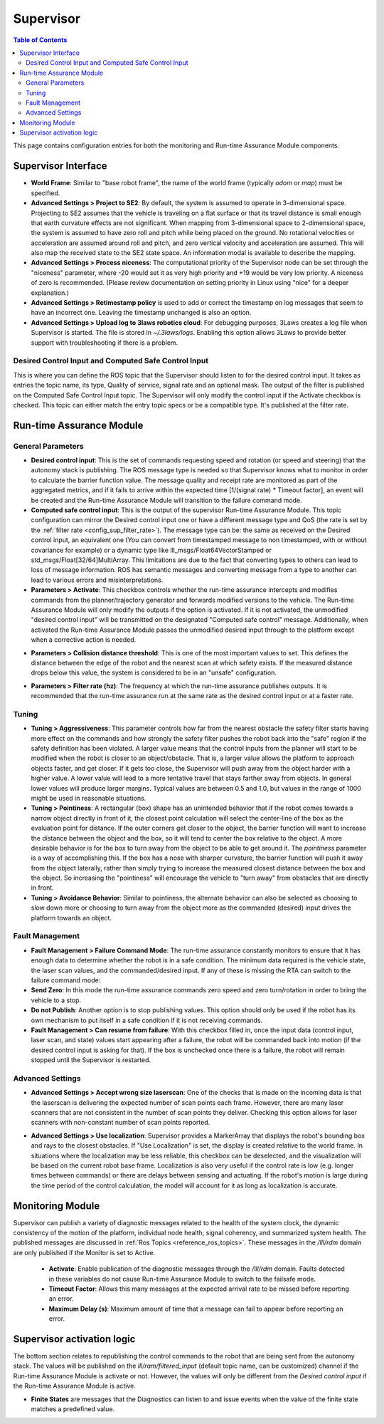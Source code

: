 .. _supervisor activation:

Supervisor
###########

.. contents:: Table of Contents
   :local:
   :depth: 2

This page contains configuration entries for both the monitoring and Run-time Assurance Module components.

Supervisor Interface
====================

.. image:: ../../data/supervisor_interface.png
   :width: 800px

.. _config_sup_world_frame:

* **World Frame**: Similar to "base robot frame", the name of the world frame (typically *odom* or *map*) must be specified.

* **Advanced Settings > Project to SE2**: By default, the system is assumed to operate in 3-dimensional space. Projecting to SE2 assumes that the vehicle is traveling on a flat surface or that its travel distance is small enough that earth curvature effects are not significant.  When mapping from 3-dimensional space to 2-dimensional space, the system is assumed to have zero roll and pitch while being placed on the ground. No rotational velocities or acceleration are assumed around roll and pitch, and zero vertical velocity and acceleration are assumed. This will also map the received state to the SE2 state space. An information modal is available to describe the mapping.

* **Advanced Settings > Process niceness**:  The computational priority of the Supervisor node can be set through the "niceness" parameter, where -20 would set it as very high priority and +19 would be very low priority. A niceness of zero is recommended. (Please review documentation on setting priority in Linux using "nice" for a deeper explanation.)

* **Advanced Settings > Retimestamp policy** is used to add or correct the timestamp on log messages that seem to have an incorrect one. Leaving the timestamp unchanged is also an option.

* **Advanced Settings > Upload log to 3laws robotics cloud**: For debugging purposes, 3Laws creates a log file when Supervisor is started. The file is stored in *~/.3laws/logs*. Enabling this option allows 3Laws to provide better support with troubleshooting if there is a problem.


Desired Control Input and Computed Safe Control Input
------------------------------------------------------

.. image:: ../../data/supervisor_desired_control_input.png
   :width: 800px

This is where you can define the ROS topic that the Supervisor should listen to for the desired control input. It takes as entries the topic name, its type, Quality of service, signal rate and an optional mask.
The output of the filter is published on the Computed Safe Control Input topic. The Supervisor will only modify the control input if the Activate checkbox is checked.
This topic can either match the entry topic specs or be a compatible type. It's published at the filter rate.

Run-time Assurance Module
=========================


General Parameters
------------------

.. image:: ../../data/supervisor_general_parameters.png
   :width: 800px

* **Desired control input**: This is the set of commands requesting speed and rotation (or speed and steering) that the autonomy stack is publishing. The ROS message type is needed so that Supervisor knows what to monitor in order to calculate the barrier function value. The message quality and receipt rate are monitored as part of the aggregated metrics, and if it fails to arrive within the expected time [1/(signal rate) * Timeout factor], an event will be created and the Run-time Assurance Module will transition to the failure command mode.

* **Computed safe control input**: This is the output of the supervisor Run-time Assurance Module. This topic configuration can mirror the Desired control input one or have a different message type and QoS (the rate is set by the :ref:`filter rate <config_sup_filter_rate>`). The message type can be: the same as received on the Desired control input, an equivalent one (You can convert from timestamped message to non timestamped, with or without covariance for example) or a dynamic type like lll_msgs/Float64VectorStamped or std_msgs/Float[32/64]MultiArray. This limitations are due to the fact that converting types to others can lead to loss of message information. ROS has semantic messages and converting message from a type to another can lead to various errors and misinterpretations.

* **Parameters > Activate**: This checkbox controls whether the run-time assurance intercepts and modifies commands from the planner/trajectory generator and forwards modified versions to the vehicle. The Run-time Assurance Module will only modify the outputs if the option is activated. If it is not activated, the unmodified "desired control input" will be transmitted on the designated "Computed safe control" message.  Additionally, when activated the Run-time Assurance Module passes the unmodified desired input through to the platform except when a corrective action is needed.

.. _config_sup_collision_distance:

* **Parameters > Collision distance threshold**:  This is one of the most important values to set. This defines the distance between the edge of the robot and the nearest scan at which safety exists. If the measured distance drops below this value, the system is considered to be in an "unsafe" configuration.

.. _config_sup_filter_rate:

* **Parameters > Filter rate (hz)**: The frequency at which the run-time assurance publishes outputs. It is recommended that the run-time assurance run at the same rate as the desired control input or at a faster rate.


.. _config_sup_tuning:

Tuning
--------

.. image:: ../../data/supervisor_tuning.png
   :width: 800px

* **Tuning > Aggressiveness**: This parameter controls how far from the nearest obstacle the safety filter starts having more effect on the commands and how strongly the safety filter pushes the robot back into the "safe" region if the safety definition has been violated. A larger value means that the control inputs from the planner will start to be modified when the robot is closer to an object/obstacle. That is, a larger value allows the platform to approach objects faster, and get closer.  If it gets too close, the Supervisor will push away from the object harder with a higher value.  A lower value will lead to a more tentative travel that stays farther away from objects.  In general lower values will produce larger margins. Typical values are between 0.5 and 1.0, but values in the range of 1000 might be used in reasonable situations.

* **Tuning > Pointiness**: A rectangular (box) shape has an unintended behavior that if the robot comes towards a narrow object directly in front of it, the closest point calculation will select the center-line of the box as the evaluation point for distance.  If the outer corners get closer to the object, the barrier function will want to increase the distance between the object and the box, so it will tend to center the box relative to the object.  A more desirable behavior is for the box to turn away from the object to be able to get around it.  The *pointiness* parameter is a way of accomplishing this.  If the box has a nose with sharper curvature, the barrier function will push it away from the object laterally, rather than simply trying to increase the measured closest distance between the box and the object.  So increasing the "pointiness" will encourage the vehicle to "turn away" from obstacles that are directly in front.

* **Tuning > Avoidance Behavior**: Similar to pointiness, the alternate behavior can also be selected as choosing to slow down more or choosing to turn away from the object more as the commanded (desired) input drives the platform towards an object.


.. _config_sup_fault_management:

Fault Management
----------------

.. image:: ../../data/supervisor_fault_management.png
   :width: 800px

* **Fault Management > Failure Command Mode**: The run-time assurance constantly monitors to ensure that it has enough data to determine whether the robot is in a safe condition. The minimum data required is the vehicle state, the laser scan values, and the commanded/desired input. If any of these is missing the RTA can switch to the failure command mode:

* **Send Zero**:  In this mode the run-time assurance commands zero speed and zero turn/rotation in order to bring the vehicle to a stop.

* **Do not Publish**:  Another option is to stop publishing values. This option should only be used if the robot has its own mechanism to put itself in a safe condition if it is not receiving commands.

* **Fault Management > Can resume from failure**: With this checkbox filled in, once the input data (control input, laser scan, and state) values start appearing after a failure, the robot will be commanded back into motion (if the desired control input is asking for that). If the box is unchecked once there is a failure, the robot will remain stopped until the Supervisor is restarted.

Advanced Settings
-----------------

.. image:: ../../data/supervisor_advanced_settings.png
   :width: 800px

* **Advanced Settings > Accept wrong size laserscan**: One of the checks that is made on the incoming data is that the laserscan is delivering the expected number of scan points each frame. However, there are many laser scanners that are not consistent in the number of scan points they deliver. Checking this option allows for laser scanners with non-constant number of scan points reported.

.. _config_sup_loc:

* **Advanced Settings > Use localization**:  Supervisor provides a MarkerArray that displays the robot's bounding box and rays to the closest obstacles. If "Use Localization" is set, the display is created relative to the world frame. In situations where the localization may be less reliable, this checkbox can be deselected, and the visualization will be based on the current robot base frame. Localization is also very useful if the control rate is low (e.g. longer times between commands) or there are delays between sensing and actuating. If the robot's motion is large during the time period of the control calculation, the model will account for it as long as localization is accurate.


Monitoring Module
==================

.. image:: ../../data/supervisor_monitoring_module.png
   :width: 800px

Supervisor can publish a variety of diagnostic messages related to the health of the system clock, the dynamic consistency of the motion of the platform, individual node health, signal coherency, and summarized system health.  The published messages are discussed in :ref:`Ros Topics <reference_ros_topics>`.   These messages in the */lll/rdm* domain are only published if the Monitor is set to Active.

 * **Activate**: Enable publication of the diagnostic messages through the */lll/rdm* domain.  Faults detected in these variables do not cause Run-time Assurance Module to switch to the failsafe mode.

 * **Timeout Factor**: Allows this many messages at the expected arrival rate to be missed before reporting an error.

 * **Maximum Delay (s)**: Maximum amount of time that a message can fail to appear before reporting an error.


Supervisor activation logic
===========================

.. image:: ../../data/supervisor_activation_logic.png
   :width: 800px

The bottom section relates to republishing the control commands to the robot that are being sent from the autonomy stack. The values will be published on the *lll/ram/filtered_input* (default topic name, can be customized) channel  if the Run-time Assurance Module is activate or not. However, the values will only be different from the *Desired control input* if the Run-time Assurance Module is active.

* **Finite States** are messages that the Diagnostics can listen to and issue events when the value of the finite state matches a predefined value.
